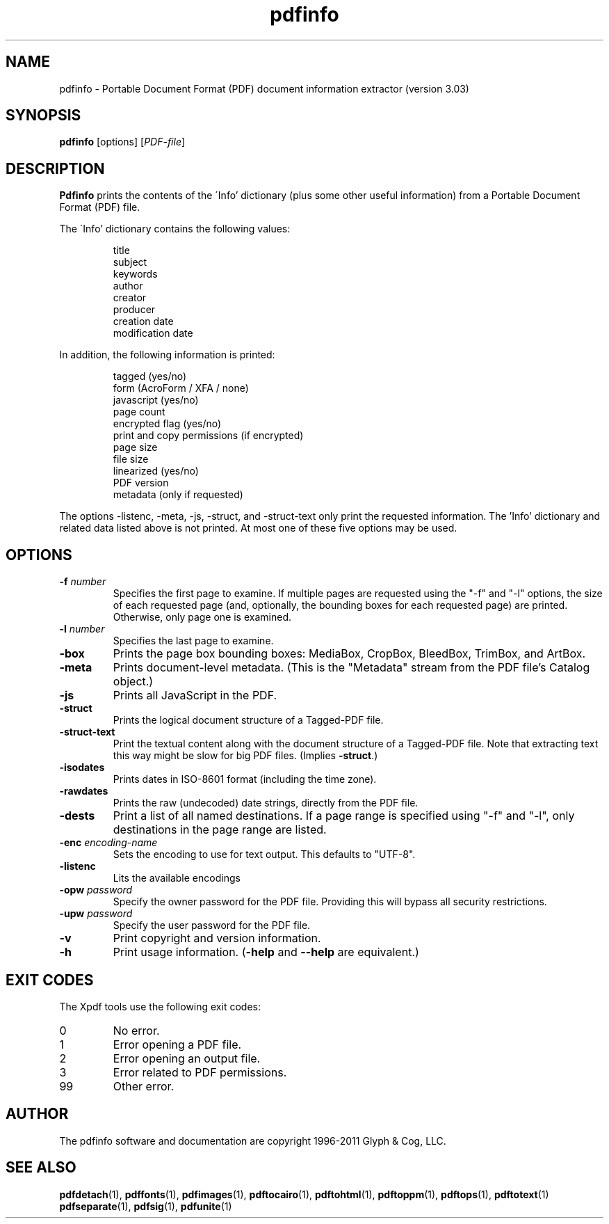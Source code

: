 .\" Copyright 1999-2011 Glyph & Cog, LLC
.TH pdfinfo 1 "15 August 2011"
.SH NAME
pdfinfo \- Portable Document Format (PDF) document information
extractor (version 3.03)
.SH SYNOPSIS
.B pdfinfo
[options]
.RI [ PDF-file ]
.SH DESCRIPTION
.B Pdfinfo
prints the contents of the \'Info' dictionary (plus some other useful
information) from a Portable Document Format (PDF) file.
.PP
The \'Info' dictionary contains the following values:
.PP
.RS
title
.RE
.RS
subject
.RE
.RS
keywords
.RE
.RS
author
.RE
.RS
creator
.RE
.RS
producer
.RE
.RS
creation date
.RE
.RS
modification date
.RE
.PP
In addition, the following information is printed:
.PP
.RS
tagged (yes/no)
.RE
.RS
form (AcroForm / XFA / none)
.RE
.RS
javascript (yes/no)
.RE
.RS
page count
.RE
.RS
encrypted flag (yes/no)
.RE
.RS
print and copy permissions (if encrypted)
.RE
.RS
page size
.RE
.RS
file size
.RE
.RS
linearized (yes/no)
.RE
.RS
PDF version
.RE
.RS
metadata (only if requested)
.RE
.PP
The options \-listenc, \-meta, \-js, \-struct, and \-struct-text only print the requested information. The 'Info' dictionary and related data listed above is not printed. At most one of these five options may be used.
.SH OPTIONS
.TP
.BI \-f " number"
Specifies the first page to examine.  If multiple pages are requested
using the "\-f" and "\-l" options, the size of each requested page (and,
optionally, the bounding boxes for each requested page) are printed.
Otherwise, only page one is examined.
.TP
.BI \-l " number"
Specifies the last page to examine.
.TP
.B \-box
Prints the page box bounding boxes: MediaBox, CropBox, BleedBox,
TrimBox, and ArtBox.
.TP
.B \-meta
Prints document-level metadata.  (This is the "Metadata" stream from
the PDF file's Catalog object.)
.TP
.B \-js
Prints all JavaScript in the PDF.
.TP
.B \-struct
Prints the logical document structure of a Tagged-PDF file.
.TP
.B \-struct-text
Print the textual content along with the document structure of a Tagged-PDF
file.  Note that extracting text this way might be slow for big PDF files.
(Implies
.BR \-struct .)
.TP
.B \-isodates
Prints dates in ISO-8601 format (including the time zone).
.TP
.B \-rawdates
Prints the raw (undecoded) date strings, directly from the PDF file.
.TP
.B \-dests
Print a list of all named destinations. If a page range is specified using "\-f" and "\-l", only
destinations in the page range are listed.
.TP
.BI \-enc " encoding-name"
Sets the encoding to use for text output. This defaults to "UTF-8".
.TP
.B \-listenc
Lits the available encodings
.TP
.BI \-opw " password"
Specify the owner password for the PDF file.  Providing this will
bypass all security restrictions.
.TP
.BI \-upw " password"
Specify the user password for the PDF file.
.TP
.B \-v
Print copyright and version information.
.TP
.B \-h
Print usage information.
.RB ( \-help
and
.B \-\-help
are equivalent.)
.SH EXIT CODES
The Xpdf tools use the following exit codes:
.TP
0
No error.
.TP
1
Error opening a PDF file.
.TP
2
Error opening an output file.
.TP
3
Error related to PDF permissions.
.TP
99
Other error.
.SH AUTHOR
The pdfinfo software and documentation are copyright 1996-2011 Glyph &
Cog, LLC.
.SH "SEE ALSO"
.BR pdfdetach (1),
.BR pdffonts (1),
.BR pdfimages (1),
.BR pdftocairo (1),
.BR pdftohtml (1),
.BR pdftoppm (1),
.BR pdftops (1),
.BR pdftotext (1)
.BR pdfseparate (1),
.BR pdfsig (1),
.BR pdfunite (1)
